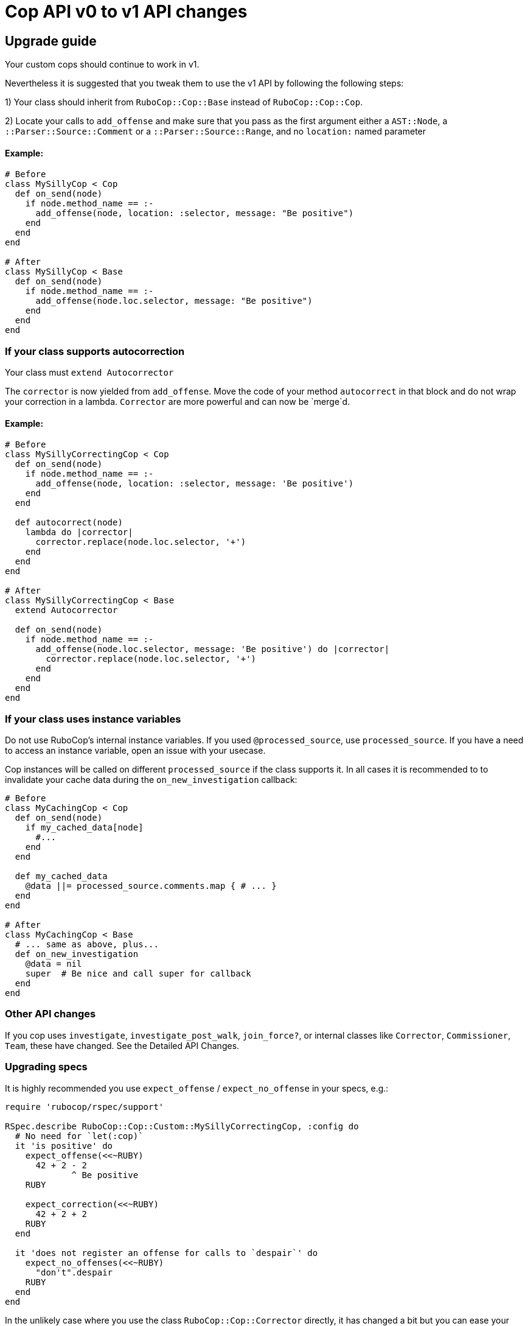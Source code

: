 = Cop API v0 to v1 API changes
:doctype: book

== Upgrade guide

Your custom cops should continue to work in v1.

Nevertheless it is suggested that you tweak them to use the v1 API by following the following steps:

1) Your class should inherit from `RuboCop::Cop::Base` instead of `RuboCop::Cop::Cop`.

2) Locate your calls to `add_offense` and make sure that you pass as the first argument either a `AST::Node`, a `::Parser::Source::Comment` or a `::Parser::Source::Range`, and no `location:` named parameter

[discrete]
==== Example:

[source,ruby]
----
# Before
class MySillyCop < Cop
  def on_send(node)
    if node.method_name == :-
      add_offense(node, location: :selector, message: "Be positive")
    end
  end
end

# After
class MySillyCop < Base
  def on_send(node)
    if node.method_name == :-
      add_offense(node.loc.selector, message: "Be positive")
    end
  end
end
----

=== If your class supports autocorrection

Your class must `extend Autocorrector`

The `corrector` is now yielded from `add_offense`. Move the code of your method `autocorrect` in that block and do not wrap your correction in a lambda. `Corrector` are more powerful and can now be `merge`d.

==== Example:

[source,ruby]
----
# Before
class MySillyCorrectingCop < Cop
  def on_send(node)
    if node.method_name == :-
      add_offense(node, location: :selector, message: 'Be positive')
    end
  end

  def autocorrect(node)
    lambda do |corrector|
      corrector.replace(node.loc.selector, '+')
    end
  end
end

# After
class MySillyCorrectingCop < Base
  extend Autocorrector

  def on_send(node)
    if node.method_name == :-
      add_offense(node.loc.selector, message: 'Be positive') do |corrector|
        corrector.replace(node.loc.selector, '+')
      end
    end
  end
end
----

=== If your class uses instance variables

Do not use RuboCop's internal instance variables. If you used `@processed_source`, use `processed_source`. If you have a need to access an instance variable, open an issue with your usecase.

Cop instances will be called on different `processed_source` if the class supports it. In all cases it is recommended to to invalidate your cache data during the `on_new_investigation` callback:

[source,ruby]
----
# Before
class MyCachingCop < Cop
  def on_send(node)
    if my_cached_data[node]
      #...
    end
  end

  def my_cached_data
    @data ||= processed_source.comments.map { # ... }
  end
end

# After
class MyCachingCop < Base
  # ... same as above, plus...
  def on_new_investigation
    @data = nil
    super  # Be nice and call super for callback
  end
end
----

=== Other API changes

If you cop uses `investigate`, `investigate_post_walk`, `join_force?`, or internal classes like `Corrector`, `Commissioner`, `Team`, these have changed. See the Detailed API Changes.

=== Upgrading specs

It is highly recommended you use `expect_offense` / `expect_no_offense` in your specs, e.g.:

[source,ruby]
----
require 'rubocop/rspec/support'

RSpec.describe RuboCop::Cop::Custom::MySillyCorrectingCop, :config do
  # No need for `let(:cop)`
  it 'is positive' do
    expect_offense(<<~RUBY)
      42 + 2 - 2
             ^ Be positive
    RUBY

    expect_correction(<<~RUBY)
      42 + 2 + 2
    RUBY
  end

  it 'does not register an offense for calls to `despair`' do
    expect_no_offenses(<<~RUBY)
      "don't".despair
    RUBY
  end
end
----

In the unlikely case where you use the class `RuboCop::Cop::Corrector` directly, it has changed a bit but you can ease your transition with `RuboCop::Cop::Legacy::Corrector`  that is meant to be somewhat backwards compatible. You will need to `require 'rubocop/cop/legacy/corrector'`

= Detailed API Changes

This section lists all changes (big or small) to the API. It is meant for maintainers of the nuts & bolts of RuboCop; most cop writers will not be impacted by these and are thus not the target audience.

== Base class

_Legacy_: Cops inherit from `Cop::Cop`.

_Current_: Cops inherit from `Cop::Base`. Having a different base class makes the implementation much cleaner and makes it easy to signal which API is being used. `Cop::Cop` inherits from `Cop::Base` and refines some methods for backward compatiblity.

== `add_offense` API

=== arguments

_Legacy:_ interface allowed for a `node`, with an optional `location` (symbol or range) or a range with a mandatory range as the location. Some cops were abusing the `node` argument and passing very different things.

_Current:_ pass a range (or node as a shortcut for `node.loc.expression`), no `location:`. No abuse tolerated.

=== de-dupping changes

Both de-dup on `range` and won't process the duplicated offenses at all.

_Legacy:_ if offenses on same `node` but different `range`: considered as multiple offenses but a single auto-correct call

_Current:_ not applicable and not needed with autocorrection's API

=== yield

Both yield under the same conditions (unless cop is disabled for that line), but:

_Legacy:_ yields after offense added to `#offenses`

_Current:_ yields before offense is added to `#offenses`.

Even the legacy mode yields a corrector, but if a developer uses it an error will be raised asking her to to inherit from `Cop::Base` instead.

== Autocorrection

==== `#autocorrect`

_Legacy:_ calls `autocorrect` unless it is disabled / autocorrect is off

_Current:_ yields a corrector unless it is disabled. The corrector will be ignored if autocorrecting is off, etc. No support for `autocorrect` method, but a warning is issued if that method is still defined.

=== Empty corrections

_Legacy:_ `autocorrect` could return `nil` / `false` in cases where it couldn't actually make a correction.

_Current:_ No special API. Cases where no corrections are made are automatically detected.

=== Correction timing

_Legacy:_ the lambda was called only later in the process, and only under specific conditions (if the auto-correct setting is turned on, etc.)

_Current:_ correction is built immediately (assuming the cop isn't disabled for the line) and applied later in the process.

=== Exception handling

Both: `Commissionner` will rescue all ``StandardError``s during analysis (unless `option[:raise_error]`) and store a corresponding `ErrorWithAnalyzedFileLocation` in its error list. This is done when calling the cop's `on_send` & al., or when calling `investigate` / `investigate_post_walk` callback.

_Legacy:_ autocorrecting cops were treating errors differently depending on when they occurred. Some errors were silently ignored. Others were rescued as above. Others crashed. Some code in `Team` would rescue errors and add them to the list of errors but I don't think the code worked.

_Current:_ `Team` no longer has any special error handling to do as potential exceptions happen when `Commissioner` is running.

=== Other error handling

_Legacy:_ Clobbering errors are silently ignored. Calling `insert_before` with ranges that extend beyond the source code was silently fixed.

_Current:_ Such errors are not ignored. It is still ok that a given Cop's corrections clobber another Cop's, but any given Cop should not issue corrections that clobber each other, or with invalid ranges, otherwise these will be listed in the processing errors.

=== `#corrections`

_Legacy:_ Corrections were held in `#corrections` an array of lambdas. A proxy was written to maintain compatibility with `+cop.corrections << ...+`, `+cop.corrections.concat ...+`, etc.

_Current:_ Corrections are held in `current_corrector`, a `Corrector` which inherits from `Source::TreeRewriter`.

=== `#support_autocorrect?`

_Legacy:_ was an instance method.

_Current:_ now a class method.

=== Joining forces

_Legacy:_ `join_force?(force_class)` was called with every force class

_Current:_ `self.joining_forces` is now used to return the force (or an array of forces) to join.

== Cop persistence

Cops can now be persisted between files. By default new cop instances are created for each source. See `support_multiple_source?` documentation

== Internal classes

=== `Corrector`

_Legacy:_ `initialize` accepted a second argument (an array of lambdas). Available through `Legacy::Corrector` if needed.

_Current:_ derives from `parser`'s `TreeRewriter`. No second argument to `initialize`; not needed as correctors can be merged.

=== `Commissioner` & `Team`

Refactored for better separation of concern, being reusable, better result reporting and better error handling.

== Misc API changes

* internal API clarified for Commissioner. It calls `begin_investigation` and received the results in `complete_investigation`.
* New method `add_global_offense` for offenses that are not attached to a location in particular; it's used for Syntax errors only right now.
* `#offenses`: No longer accessible.
* Callbacks `investigate(processed_source)` and `investigate_post_walk(processed_source)` are renamed `on_new_investigation` and `on_investigation_end` and don't accept an argument; all `on_` callbacks should rely on `processed_source`.
* `#find_location` is deprecated.
* `Correction` is deprecated.
* A few registry access methods were moved from `Cop` to `Registry` both for correctness (e.g. `MyCop.qualified_cop_name` did not work nor made sense) and so that `Cop::Cop` no longer holds any necessary code anymore. Backwards compatibility is maintained.
 ** `Cop.registry` \=> `Registry.global`
 ** `Cop.all` \=> `Registry.all`
 ** `Cop.qualified_cop_name` \=> `Registry.qualified_cop_name`

